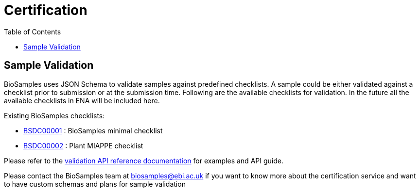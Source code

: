 = [.ebi-color]#Certification#
:last-update-label!:
:toc:

== Sample Validation

BioSamples uses JSON Schema to validate samples against predefined checklists.
A sample could be either validated against a checklist prior to submission or at the submission time.
Following are the available checklists for validation. In the future all the available checklists in ENA will be included here.

Existing BioSamples checklists:

- link:../../schemas/certification/biosamples-minimal.json[BSDC00001] : BioSamples minimal checklist
- link:../../schemas/certification/plant-miappe.json[BSDC00002] : Plant MIAPPE checklist

Please refer to the link:../references/api/validate[validation API reference documentation] for examples and API guide.


Please contact the BioSamples team at biosamples@ebi.ac.uk if you want to know more about the
certification service and want to have custom schemas and plans for sample validation

